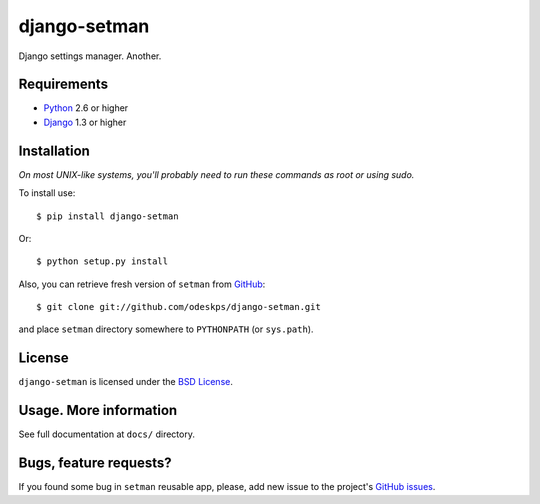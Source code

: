 =============
django-setman
=============

Django settings manager. Another.

Requirements
============

* `Python <http://www.python.org/>`_ 2.6 or higher
* `Django <http://www.djangoproject.com/>`_ 1.3 or higher

Installation
============

*On most UNIX-like systems, you'll probably need to run these commands as root
or using sudo.*

To install use::

    $ pip install django-setman

Or::

    $ python setup.py install

Also, you can retrieve fresh version of ``setman`` from `GitHub
<https://github.com/odeskps/sprint-configuration>`_::

    $ git clone git://github.com/odeskps/django-setman.git

and place ``setman`` directory somewhere to ``PYTHONPATH`` (or ``sys.path``).

License
=======

``django-setman`` is licensed under the `BSD License
<https://github.com/odeskps/django-setman/blob/master/LICENSE>`_.

Usage. More information
=======================

See full documentation at ``docs/`` directory.

Bugs, feature requests?
=======================

If you found some bug in ``setman`` reusable app, please, add new issue to the
project's `GitHub issues <https://github.com/odeskps/django-setman/issues>`_.
